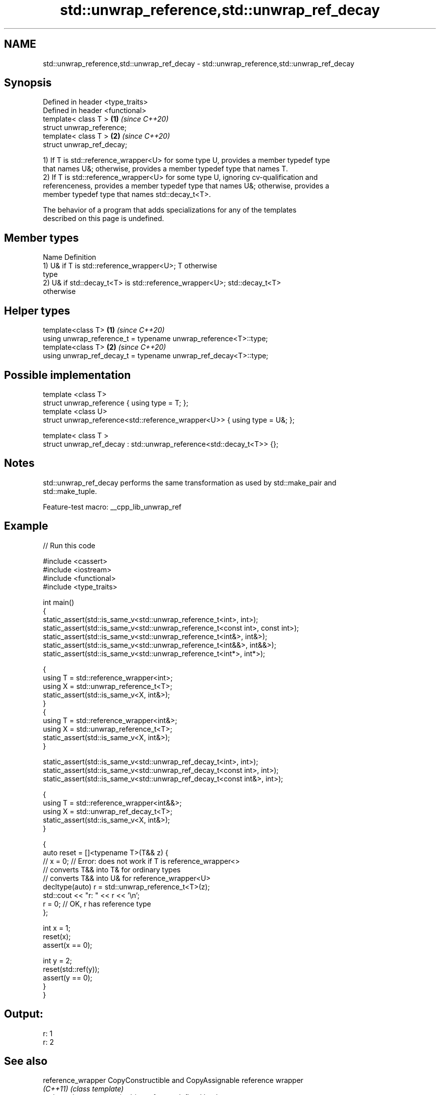 .TH std::unwrap_reference,std::unwrap_ref_decay 3 "2022.07.31" "http://cppreference.com" "C++ Standard Libary"
.SH NAME
std::unwrap_reference,std::unwrap_ref_decay \- std::unwrap_reference,std::unwrap_ref_decay

.SH Synopsis
   Defined in header <type_traits>
   Defined in header <functional>
   template< class T >             \fB(1)\fP \fI(since C++20)\fP
   struct unwrap_reference;
   template< class T >             \fB(2)\fP \fI(since C++20)\fP
   struct unwrap_ref_decay;

   1) If T is std::reference_wrapper<U> for some type U, provides a member typedef type
   that names U&; otherwise, provides a member typedef type that names T.
   2) If T is std::reference_wrapper<U> for some type U, ignoring cv-qualification and
   referenceness, provides a member typedef type that names U&; otherwise, provides a
   member typedef type that names std::decay_t<T>.

   The behavior of a program that adds specializations for any of the templates
   described on this page is undefined.

.SH Member types

   Name Definition
        1) U& if T is std::reference_wrapper<U>; T otherwise
   type
        2) U& if std::decay_t<T> is std::reference_wrapper<U>; std::decay_t<T>
        otherwise

.SH Helper types

   template<class T>                                              \fB(1)\fP \fI(since C++20)\fP
   using unwrap_reference_t = typename unwrap_reference<T>::type;
   template<class T>                                              \fB(2)\fP \fI(since C++20)\fP
   using unwrap_ref_decay_t = typename unwrap_ref_decay<T>::type;

.SH Possible implementation

   template <class T>
   struct unwrap_reference { using type = T; };
   template <class U>
   struct unwrap_reference<std::reference_wrapper<U>> { using type = U&; };

   template< class T >
   struct unwrap_ref_decay : std::unwrap_reference<std::decay_t<T>> {};

.SH Notes

   std::unwrap_ref_decay performs the same transformation as used by std::make_pair and
   std::make_tuple.

   Feature-test macro: __cpp_lib_unwrap_ref

.SH Example


// Run this code

 #include <cassert>
 #include <iostream>
 #include <functional>
 #include <type_traits>

 int main()
 {
     static_assert(std::is_same_v<std::unwrap_reference_t<int>, int>);
     static_assert(std::is_same_v<std::unwrap_reference_t<const int>, const int>);
     static_assert(std::is_same_v<std::unwrap_reference_t<int&>, int&>);
     static_assert(std::is_same_v<std::unwrap_reference_t<int&&>, int&&>);
     static_assert(std::is_same_v<std::unwrap_reference_t<int*>, int*>);

     {
         using T = std::reference_wrapper<int>;
         using X = std::unwrap_reference_t<T>;
         static_assert(std::is_same_v<X, int&>);
     }
     {
         using T = std::reference_wrapper<int&>;
         using X = std::unwrap_reference_t<T>;
         static_assert(std::is_same_v<X, int&>);
     }

     static_assert(std::is_same_v<std::unwrap_ref_decay_t<int>, int>);
     static_assert(std::is_same_v<std::unwrap_ref_decay_t<const int>, int>);
     static_assert(std::is_same_v<std::unwrap_ref_decay_t<const int&>, int>);

     {
         using T = std::reference_wrapper<int&&>;
         using X = std::unwrap_ref_decay_t<T>;
         static_assert(std::is_same_v<X, int&>);
     }

     {
         auto reset = []<typename T>(T&& z) {
     //      x = 0; // Error: does not work if T is reference_wrapper<>
             // converts T&& into T& for ordinary types
             // converts T&& into U& for reference_wrapper<U>
             decltype(auto) r = std::unwrap_reference_t<T>(z);
             std::cout << "r: " << r << '\\n';
             r = 0; // OK, r has reference type
         };

         int x = 1;
         reset(x);
         assert(x == 0);

         int y = 2;
         reset(std::ref(y));
         assert(y == 0);
     }
 }

.SH Output:

 r: 1
 r: 2

.SH See also

   reference_wrapper CopyConstructible and CopyAssignable reference wrapper
   \fI(C++11)\fP           \fI(class template)\fP
   make_pair         creates a pair object of type, defined by the argument types
                     \fI(function template)\fP
   make_tuple        creates a tuple object of the type defined by the argument types
   \fI(C++11)\fP           \fI(function template)\fP
